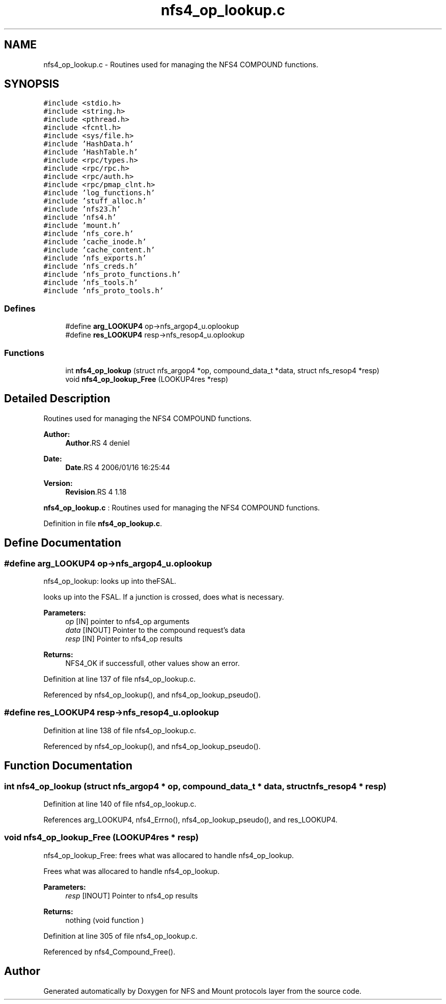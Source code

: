 .TH "nfs4_op_lookup.c" 3 "9 Apr 2008" "Version 0.1" "NFS and Mount protocols layer" \" -*- nroff -*-
.ad l
.nh
.SH NAME
nfs4_op_lookup.c \- Routines used for managing the NFS4 COMPOUND functions. 
.SH SYNOPSIS
.br
.PP
\fC#include <stdio.h>\fP
.br
\fC#include <string.h>\fP
.br
\fC#include <pthread.h>\fP
.br
\fC#include <fcntl.h>\fP
.br
\fC#include <sys/file.h>\fP
.br
\fC#include 'HashData.h'\fP
.br
\fC#include 'HashTable.h'\fP
.br
\fC#include <rpc/types.h>\fP
.br
\fC#include <rpc/rpc.h>\fP
.br
\fC#include <rpc/auth.h>\fP
.br
\fC#include <rpc/pmap_clnt.h>\fP
.br
\fC#include 'log_functions.h'\fP
.br
\fC#include 'stuff_alloc.h'\fP
.br
\fC#include 'nfs23.h'\fP
.br
\fC#include 'nfs4.h'\fP
.br
\fC#include 'mount.h'\fP
.br
\fC#include 'nfs_core.h'\fP
.br
\fC#include 'cache_inode.h'\fP
.br
\fC#include 'cache_content.h'\fP
.br
\fC#include 'nfs_exports.h'\fP
.br
\fC#include 'nfs_creds.h'\fP
.br
\fC#include 'nfs_proto_functions.h'\fP
.br
\fC#include 'nfs_tools.h'\fP
.br
\fC#include 'nfs_proto_tools.h'\fP
.br

.SS "Defines"

.in +1c
.ti -1c
.RI "#define \fBarg_LOOKUP4\fP   op->nfs_argop4_u.oplookup"
.br
.ti -1c
.RI "#define \fBres_LOOKUP4\fP   resp->nfs_resop4_u.oplookup"
.br
.in -1c
.SS "Functions"

.in +1c
.ti -1c
.RI "int \fBnfs4_op_lookup\fP (struct nfs_argop4 *op, compound_data_t *data, struct nfs_resop4 *resp)"
.br
.ti -1c
.RI "void \fBnfs4_op_lookup_Free\fP (LOOKUP4res *resp)"
.br
.in -1c
.SH "Detailed Description"
.PP 
Routines used for managing the NFS4 COMPOUND functions. 

\fBAuthor:\fP
.RS 4
\fBAuthor\fP.RS 4
deniel 
.RE
.PP
.RE
.PP
\fBDate:\fP
.RS 4
\fBDate\fP.RS 4
2006/01/16 16:25:44 
.RE
.PP
.RE
.PP
\fBVersion:\fP
.RS 4
\fBRevision\fP.RS 4
1.18 
.RE
.PP
.RE
.PP
\fBnfs4_op_lookup.c\fP : Routines used for managing the NFS4 COMPOUND functions.
.PP
Definition in file \fBnfs4_op_lookup.c\fP.
.SH "Define Documentation"
.PP 
.SS "#define arg_LOOKUP4   op->nfs_argop4_u.oplookup"
.PP
nfs4_op_lookup: looks up into theFSAL.
.PP
looks up into the FSAL. If a junction is crossed, does what is necessary.
.PP
\fBParameters:\fP
.RS 4
\fIop\fP [IN] pointer to nfs4_op arguments 
.br
\fIdata\fP [INOUT] Pointer to the compound request's data 
.br
\fIresp\fP [IN] Pointer to nfs4_op results
.RE
.PP
\fBReturns:\fP
.RS 4
NFS4_OK if successfull, other values show an error. 
.RE
.PP

.PP
Definition at line 137 of file nfs4_op_lookup.c.
.PP
Referenced by nfs4_op_lookup(), and nfs4_op_lookup_pseudo().
.SS "#define res_LOOKUP4   resp->nfs_resop4_u.oplookup"
.PP
Definition at line 138 of file nfs4_op_lookup.c.
.PP
Referenced by nfs4_op_lookup(), and nfs4_op_lookup_pseudo().
.SH "Function Documentation"
.PP 
.SS "int nfs4_op_lookup (struct nfs_argop4 * op, compound_data_t * data, struct nfs_resop4 * resp)"
.PP
Definition at line 140 of file nfs4_op_lookup.c.
.PP
References arg_LOOKUP4, nfs4_Errno(), nfs4_op_lookup_pseudo(), and res_LOOKUP4.
.SS "void nfs4_op_lookup_Free (LOOKUP4res * resp)"
.PP
nfs4_op_lookup_Free: frees what was allocared to handle nfs4_op_lookup.
.PP
Frees what was allocared to handle nfs4_op_lookup.
.PP
\fBParameters:\fP
.RS 4
\fIresp\fP [INOUT] Pointer to nfs4_op results
.RE
.PP
\fBReturns:\fP
.RS 4
nothing (void function ) 
.RE
.PP

.PP
Definition at line 305 of file nfs4_op_lookup.c.
.PP
Referenced by nfs4_Compound_Free().
.SH "Author"
.PP 
Generated automatically by Doxygen for NFS and Mount protocols layer from the source code.
